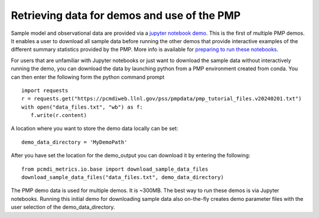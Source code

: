 .. title:: PMP Support Data


********************************************
Retrieving data for demos and use of the PMP
********************************************


Sample model and observational data are provided via a `jupyter notebook demo <https://github.com/PCMDI/pcmdi_metrics/blob/master/doc/jupyter/Demo/Demo_0_download_data.ipynb>`_.  This is the first of multiple PMP demos. It enables a user to download all sample data before running the other demos that provide interactive examples of the different summary statistics provided by the PMP.  More info is available for `preparing to run these notebooks <https://github.com/PCMDI/pcmdi_metrics/blob/master/doc/jupyter/Demo/README.md>`_.  

For users that are unfamiliar with Jupyter notebooks or just want to download the sample data without interactively running the demo, you can download the data by launching python from a PMP environment created from conda.  You can then enter the following form the python command prompt :: 

    import requests
    r = requests.get("https://pcmdiweb.llnl.gov/pss/pmpdata/pmp_tutorial_files.v20240201.txt")
    with open("data_files.txt", "wb") as f:
       f.write(r.content)

A location where you want to store the demo data locally can be set: ::

    demo_data_directory = 'MyDemoPath' 


After you have set the location for the demo_output you can download it by entering the following: ::

    from pcmdi_metrics.io.base import download_sample_data_files
    download_sample_data_files("data_files.txt", demo_data_directory)

The PMP demo data is used for multiple demos. It is ~300MB. The best way to run these demos is via Jupyter notebooks.  Running this initial demo for downloading sample data also on-the-fly creates demo parameter files with the user selection of the demo_data_directory. 
